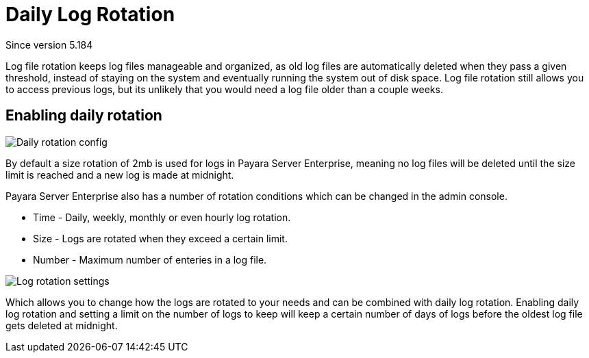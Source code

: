 [[daily-log-rotation]]
= Daily Log Rotation
_Since version 5.184_

Log file rotation keeps log files manageable and organized, as old log files are automatically deleted when they pass a given threshold, instead of staying on the system and eventually running the system out of disk space. Log file rotation still allows you to access previous logs, but its unlikely that you would need a log file older than a couple weeks.

[[Enabling-daily-rotation]]
== Enabling daily rotation

image:logging/daily-log-rotation.png[Daily rotation config]

By default a size rotation of 2mb is used for logs in Payara Server Enterprise, meaning no log files will be deleted until the size limit is reached and a new log is made at midnight.

Payara Server Enterprise also has a number of rotation conditions which can be changed in the admin console.

* Time - Daily, weekly, monthly or even hourly log rotation.
* Size - Logs are rotated when they exceed a certain limit.
* Number - Maximum number of enteries in a log file.

image:logging/log_rotation_settings.png[Log rotation settings]

Which allows you to change how the logs are rotated to your needs and can be combined with daily log rotation. Enabling daily log rotation and setting a limit on the number of logs to keep will keep a certain number of days of logs before the oldest log file gets deleted at midnight.




